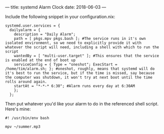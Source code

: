 ---
title: systemd Alarm Clock
date: 2018-06-03 
---

Include the following snippet in your configuration.nix:
#+BEGIN_SRC 
  systemd.user.services = {
    dailyalarm = {
      description = "Daily Alarm";
      path = [ pkgs.mpv pkgs.bash ]; #The service runs in it's own isolated environment, so we need to explicitly provide it with whatever the script will need, including a shell with which to run the script
      wantedBy = [ "multi-user.target" ]; #This ensures that the service is enabled at the end of boot up
      serviceConfig = { Type = "oneshot"; ExecStart = /home/tim/alarm.sh; }; #oneshot, roughly, means that systemd will do it's best to run the service, but if the time is missed, say because the computer was shutdown, it won't try at next boot until the time rolls around again.
      startAt = "*-*-* 6:30"; #Alarm runs every day at 6:30AM
      };
    };
#+END_SRC

Then put whatever you'd like your alarm to do in the referenced shell script. Here's mine:

#+BEGIN_SRC 
#! /usr/bin/env bash

mpv ~/summer.mp3
#+END_SRC
